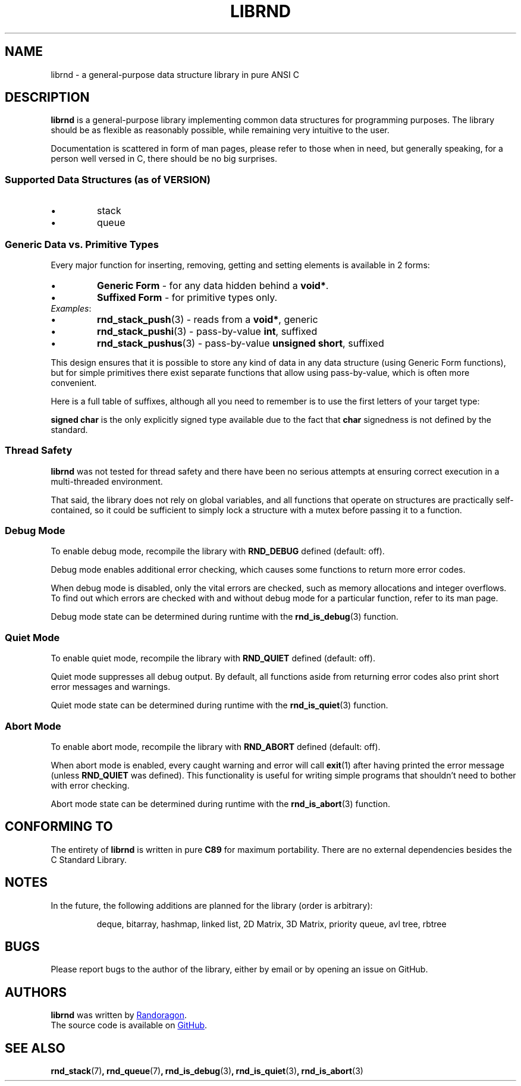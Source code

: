 .TH LIBRND 7 DATE "librnd-VERSION"
.SH NAME
librnd \- a general-purpose data structure library in pure ANSI C
.SH DESCRIPTION
.P
.B librnd
is a general-purpose library implementing common data structures for programming
purposes. The library should be as flexible as reasonably possible, while
remaining very intuitive to the user.
.P
Documentation is scattered in form of man pages, please refer to those when in
need, but generally speaking, for a person well versed in C, there should be no
big surprises.
.SS Supported Data Structures \fR(as of VERSION)\fP
.IP \(bu
stack
.sp -1
.IP \(bu
queue
.SS Generic Data vs. Primitive Types
.P
Every major function for inserting, removing, getting and setting elements is
available in 2 forms:
.IP \(bu
.B Generic Form
- for any data hidden behind a
.BR void* .
.sp -1
.IP \(bu
.B Suffixed Form
- for primitive types only.
.TP
.IR Examples :
.IP \(bu
.BR rnd_stack_push (3)
\h'2n'- reads from a \fBvoid*\fP, generic
.sp -1
.IP \(bu
.BR rnd_stack_pushi (3)
\h'1n'- pass-by-value \fBint\fP, suffixed
.sp -1
.IP \(bu
.BR rnd_stack_pushus (3)
- pass-by-value \fBunsigned short\fP, suffixed
.P
This design ensures that it is possible to store any kind of data in any data
structure (using Generic Form functions), but for simple primitives there exist
separate functions that allow using pass-by-value, which is often more
convenient.
.P
Here is a full table of suffixes, although all you need to remember is to use
the first letters of your target type:
.TS
box;
rb|lb
r |l
rb|lb.
SUFFIX	TYPE
_
none 	any (\fBvoid*\fP)
l 	long
ul 	unsigned long
i 	int
ui 	unsigned int
s 	short
us 	unsigned short
c 	char
sc 	signed char
uc 	unsigned char
f 	float
d 	double
ld 	long double
.TE
.P
.B "signed char"
is the only explicitly signed type available due to the fact that
.B char
signedness is not defined by the standard.
.SS Thread Safety
.P
.B librnd
was not tested for thread safety and there have been no serious attempts at
ensuring correct execution in a multi-threaded environment.
.P
That said, the library does not rely on global variables, and all functions that
operate on structures are practically self-contained, so it could be sufficient
to simply lock a structure with a mutex before passing it to a function.
.SS Debug Mode
To enable debug mode, recompile the library with
.B RND_DEBUG
defined (default: off).
.P
Debug mode enables additional error checking, which causes some functions to
return more error codes.
.P
When debug mode is disabled, only the vital errors are checked, such as memory
allocations and integer overflows. To find out which errors are checked with and
without debug mode for a particular function, refer to its man page.
.P
Debug mode state can be determined during runtime with the
.BR rnd_is_debug (3)
function.
.SS Quiet Mode
To enable quiet mode, recompile the library with
.B RND_QUIET
defined (default: off).
.P
Quiet mode suppresses all debug output. By default, all functions aside from
returning error codes also print short error messages and warnings.
.P
Quiet mode state can be determined during runtime with the
.BR rnd_is_quiet (3)
function.
.SS Abort Mode
To enable abort mode, recompile the library with
.B RND_ABORT
defined (default: off).
.P
When abort mode is enabled, every caught warning and error will call
.BR exit (1)
after having printed the error message (unless
.B RND_QUIET
was defined).
This functionality is useful for writing simple programs that shouldn't need to
bother with error checking.
.P
Abort mode state can be determined during runtime with the
.BR rnd_is_abort (3)
function.
.SH CONFORMING TO
The entirety of
.B librnd
is written in pure
.BR C89
for maximum portability. There are no external dependencies besides the C
Standard
Library.
.SH NOTES
.P
In the future, the following additions are planned for the library (order is
arbitrary):
.IP
deque, bitarray, hashmap, linked list, 2D Matrix, 3D Matrix, priority queue, avl
tree, rbtree
.SH BUGS
.P
Please report bugs to the author of the library, either by email or by opening
an issue on GitHub.
.SH AUTHORS
.P
.ad l
.B librnd
was written by
.MT randoragongamedev@gmail.com
Randoragon
.ME .
.br
The source code is available on
.UR https://github.com/randoragon/librnd
GitHub
.UE .
.ad
.SH SEE ALSO
.ad l
.BR rnd_stack (7) ,
.BR rnd_queue (7) ,
.BR rnd_is_debug (3) ,
.BR rnd_is_quiet (3) ,
.BR rnd_is_abort (3)
